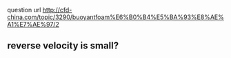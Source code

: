  question url
 http://cfd-china.com/topic/3290/buoyantfoam%E6%B0%B4%E5%BA%93%E8%AE%A1%E7%AE%97/2


** reverse velocity is small?
